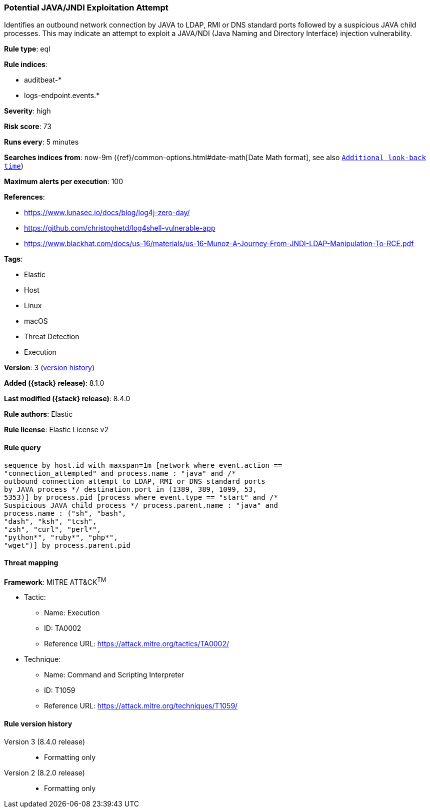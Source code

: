 [[potential-java-jndi-exploitation-attempt]]
=== Potential JAVA/JNDI Exploitation Attempt

Identifies an outbound network connection by JAVA to LDAP, RMI or DNS standard ports followed by a suspicious JAVA child processes. This may indicate an attempt to exploit a JAVA/NDI (Java Naming and Directory Interface) injection vulnerability.

*Rule type*: eql

*Rule indices*:

* auditbeat-*
* logs-endpoint.events.*

*Severity*: high

*Risk score*: 73

*Runs every*: 5 minutes

*Searches indices from*: now-9m ({ref}/common-options.html#date-math[Date Math format], see also <<rule-schedule, `Additional look-back time`>>)

*Maximum alerts per execution*: 100

*References*:

* https://www.lunasec.io/docs/blog/log4j-zero-day/
* https://github.com/christophetd/log4shell-vulnerable-app
* https://www.blackhat.com/docs/us-16/materials/us-16-Munoz-A-Journey-From-JNDI-LDAP-Manipulation-To-RCE.pdf

*Tags*:

* Elastic
* Host
* Linux
* macOS
* Threat Detection
* Execution

*Version*: 3 (<<potential-java-jndi-exploitation-attempt-history, version history>>)

*Added ({stack} release)*: 8.1.0

*Last modified ({stack} release)*: 8.4.0

*Rule authors*: Elastic

*Rule license*: Elastic License v2

==== Rule query


[source,js]
----------------------------------
sequence by host.id with maxspan=1m [network where event.action ==
"connection_attempted" and process.name : "java" and /*
outbound connection attempt to LDAP, RMI or DNS standard ports
by JAVA process */ destination.port in (1389, 389, 1099, 53,
5353)] by process.pid [process where event.type == "start" and /*
Suspicious JAVA child process */ process.parent.name : "java" and
process.name : ("sh", "bash",
"dash", "ksh", "tcsh",
"zsh", "curl", "perl*",
"python*", "ruby*", "php*",
"wget")] by process.parent.pid
----------------------------------

==== Threat mapping

*Framework*: MITRE ATT&CK^TM^

* Tactic:
** Name: Execution
** ID: TA0002
** Reference URL: https://attack.mitre.org/tactics/TA0002/
* Technique:
** Name: Command and Scripting Interpreter
** ID: T1059
** Reference URL: https://attack.mitre.org/techniques/T1059/

[[potential-java-jndi-exploitation-attempt-history]]
==== Rule version history

Version 3 (8.4.0 release)::
* Formatting only

Version 2 (8.2.0 release)::
* Formatting only

